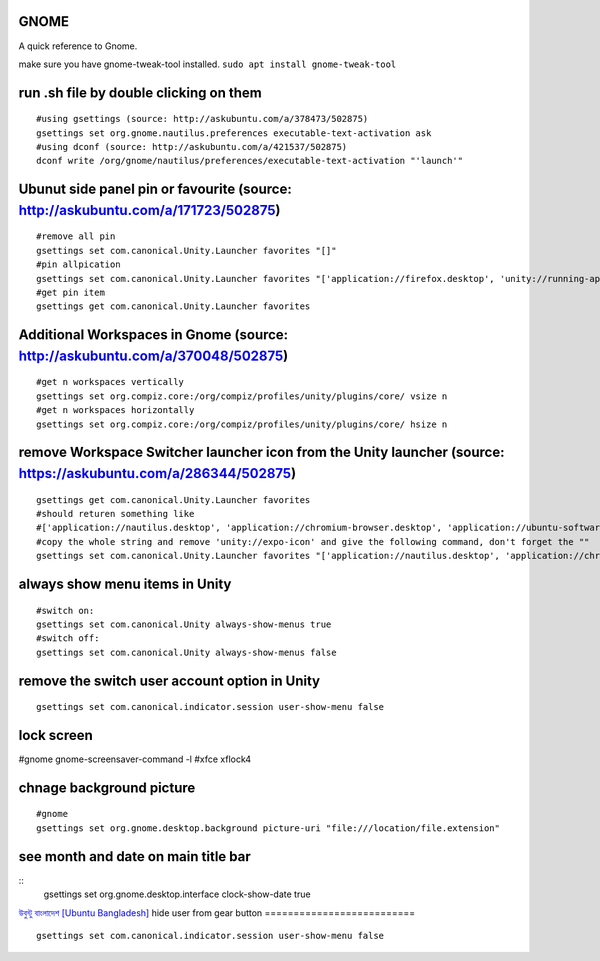 GNOME
=====
A quick reference to Gnome.

make sure you have gnome-tweak-tool installed. ``sudo apt install gnome-tweak-tool``

run .sh file by double clicking on them
=======================================
::

    #using gsettings (source: http://askubuntu.com/a/378473/502875)
    gsettings set org.gnome.nautilus.preferences executable-text-activation ask
    #using dconf (source: http://askubuntu.com/a/421537/502875)
    dconf write /org/gnome/nautilus/preferences/executable-text-activation "'launch'"

Ubunut side panel pin or favourite (source: http://askubuntu.com/a/171723/502875)
=================================================================================
::

    #remove all pin
    gsettings set com.canonical.Unity.Launcher favorites "[]"
    #pin allpication
    gsettings set com.canonical.Unity.Launcher favorites "['application://firefox.desktop', 'unity://running-apps', 'application://evolution.desktop', 'unity://devices']"
    #get pin item
    gsettings get com.canonical.Unity.Launcher favorites

Additional Workspaces in Gnome (source: http://askubuntu.com/a/370048/502875)
=============================================================================
::

    #get n workspaces vertically
    gsettings set org.compiz.core:/org/compiz/profiles/unity/plugins/core/ vsize n
    #get n workspaces horizontally
    gsettings set org.compiz.core:/org/compiz/profiles/unity/plugins/core/ hsize n

remove Workspace Switcher launcher icon from the Unity launcher (source: https://askubuntu.com/a/286344/502875)
===============================================================================================================
::

    gsettings get com.canonical.Unity.Launcher favorites
    #should returen something like
    #['application://nautilus.desktop', 'application://chromium-browser.desktop', 'application://ubuntu-software-center.desktop', 'application://ubuntuone-installer.desktop', 'application://ubuntu-amazon-default.desktop', 'application://UbuntuOneMusiconeubuntucom.desktop', 'application://gnome-control-center.desktop', 'unity://running-apps', 'unity://expo-icon', 'unity://devices']
    #copy the whole string and remove 'unity://expo-icon' and give the following command, don't forget the ""
    gsettings set com.canonical.Unity.Launcher favorites "['application://nautilus.desktop', 'application://chromium-browser.desktop', 'application://ubuntu-software-center.desktop', 'application://ubuntuone-installer.desktop', 'application://ubuntu-amazon-default.desktop', 'application://UbuntuOneMusiconeubuntucom.desktop', 'application://gnome-control-center.desktop', 'unity://running-apps', 'unity://devices']"

always show menu items in Unity
===============================
::

    #switch on:
    gsettings set com.canonical.Unity always-show-menus true
    #switch off:
    gsettings set com.canonical.Unity always-show-menus false

remove the switch user account option in Unity
==============================================
::

    gsettings set com.canonical.indicator.session user-show-menu false

lock screen
===========

#gnome gnome-screensaver-command -l #xfce xflock4

chnage background picture
=========================
::

    #gnome
    gsettings set org.gnome.desktop.background picture-uri "file:///location/file.extension"

see month and date on main title bar
====================================
::
    gsettings set org.gnome.desktop.interface clock-show-date true

`উবুন্টু বাংলাদেশ [Ubuntu Bangladesh] <https://www.facebook.com/groups/ubuntubd/permalink/10156552582077217/>`_
hide user from gear button
==========================
::

    gsettings set com.canonical.indicator.session user-show-menu false
